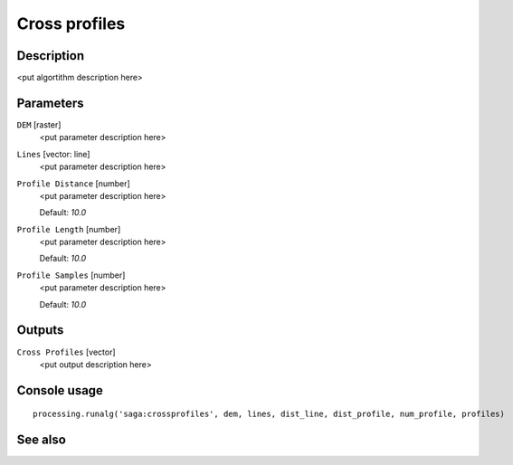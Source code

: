 Cross profiles
==============

Description
-----------

<put algortithm description here>

Parameters
----------

``DEM`` [raster]
  <put parameter description here>

``Lines`` [vector: line]
  <put parameter description here>

``Profile Distance`` [number]
  <put parameter description here>

  Default: *10.0*

``Profile Length`` [number]
  <put parameter description here>

  Default: *10.0*

``Profile Samples`` [number]
  <put parameter description here>

  Default: *10.0*

Outputs
-------

``Cross Profiles`` [vector]
  <put output description here>

Console usage
-------------

::

  processing.runalg('saga:crossprofiles', dem, lines, dist_line, dist_profile, num_profile, profiles)

See also
--------

